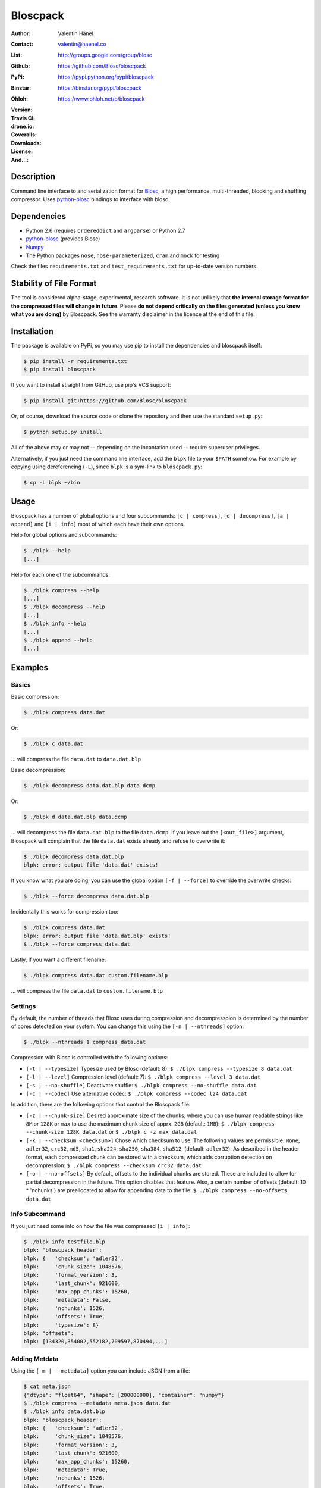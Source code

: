 Bloscpack
=========

:Author: Valentin Hänel
:Contact: valentin@haenel.co
:List: http://groups.google.com/group/blosc
:Github: https://github.com/Blosc/bloscpack
:PyPi: https://pypi.python.org/pypi/bloscpack
:Binstar: https://binstar.org/pypi/bloscpack
:Ohloh: https://www.ohloh.net/p/bloscpack
:Version: |version|
:Travis CI: |travis|
:drone.io: |drone|
:Coveralls: |coveralls|
:Downloads: |downloads|
:License: |license|
:And...: |powered|

.. |version| image:: https://pypip.in/v/bloscpack/badge.png
        :target: https://pypi.python.org/pypi/bloscpack

.. |travis| image:: https://travis-ci.org/Blosc/bloscpack.png?branch=master
        :target: https://travis-ci.org/Blosc/bloscpack

.. |drone| image:: https://drone.io/github.com/Blosc/bloscpack/status.png
        :target: https://drone.io/github.com/Blosc/bloscpack

.. |coveralls| image:: https://coveralls.io/repos/Blosc/bloscpack/badge.png
        :target: https://coveralls.io/r/Blosc/bloscpack

.. |downloads| image:: https://pypip.in/d/bloscpack/badge.png
        :target: https://pypi.python.org/pypi/bloscpack

.. |license| image:: https://pypip.in/license/bloscpack/badge.png
        :target: https://pypi.python.org/pypi/bloscpack

.. |powered| image:: http://b.repl.ca/v1/Powered--By-Blosc-blue.png
        :target: https://blosc.org


Description
-----------

Command line interface to and serialization format for `Blosc
<http://blosc.org/>`_, a high performance, multi-threaded,
blocking and shuffling compressor. Uses `python-blosc
<https://github.com/Blosc/python-blosc>`_ bindings to interface with
blosc.


Dependencies
------------

* Python 2.6 (requires ``ordereddict`` and ``argparse``) or Python 2.7
* `python-blosc  <https://github.com/Blosc/python-blosc>`_ (provides Blosc)
* `Numpy <http://www.numpy.org/>`_
* The Python packages ``nose``, ``nose-parameterized``, ``cram`` and ``mock`` for testing

Check the files ``requirements.txt`` and ``test_requirements.txt`` for
up-to-date version numbers.

Stability of File Format
------------------------

The tool is considered alpha-stage, experimental, research software. It is not
unlikely that **the internal storage format for the compressed files will
change in future**. Please **do not depend critically on the files generated
(unless you know what you are doing)** by Bloscpack. See the warranty disclaimer
in the licence at the end of this file.

Installation
------------

The package is available on PyPi, so you may use pip to install the
dependencies and bloscpack itself:

.. code-block:: console

    $ pip install -r requirements.txt
    $ pip install bloscpack

If you want to install straight from GitHub, use pip's VCS support:

.. code-block:: console

    $ pip install git+https://github.com/Blosc/bloscpack

Or, of course, download the source code or clone the repository and then use
the standard ``setup.py``:

.. code-block:: console

    $ python setup.py install

All of the above may or may not -- depending on the incantation used -- require
superuser privileges.

Alternatively, if you just need the command line interface, add the ``blpk``
file to your ``$PATH`` somehow. For example by copying using dereferencing
(``-L``), since ``blpk`` is a sym-link to ``bloscpack.py``:

.. code-block:: console

    $ cp -L blpk ~/bin

Usage
-----

Bloscpack has a number of global options and four subcommands: ``[c |
compress]``, ``[d | decompress]``, ``[a | append]`` and ``[i | info]`` most of
which each have their own options.

Help for global options and subcommands:

.. code-block:: console

    $ ./blpk --help
    [...]

Help for each one of the subcommands:

.. code-block:: console

    $ ./blpk compress --help
    [...]
    $ ./blpk decompress --help
    [...]
    $ ./blpk info --help
    [...]
    $ ./blpk append --help
    [...]

Examples
--------

Basics
~~~~~~

Basic compression:

.. code-block:: console

    $ ./blpk compress data.dat

Or:

.. code-block:: console

    $ ./blpk c data.dat

... will compress the file ``data.dat`` to ``data.dat.blp``

Basic decompression:

.. code-block:: console

    $ ./blpk decompress data.dat.blp data.dcmp

Or:

.. code-block:: console

    $ ./blpk d data.dat.blp data.dcmp

... will decompress the file ``data.dat.blp`` to the file ``data.dcmp``. If you
leave out the ``[<out_file>]`` argument, Bloscpack will complain that the file
``data.dat`` exists already and refuse to overwrite it:

.. code-block:: console

    $ ./blpk decompress data.dat.blp
    blpk: error: output file 'data.dat' exists!

If you know what you are doing, you can use the global option ``[-f |
--force]`` to override the overwrite checks:

.. code-block:: console

    $ ./blpk --force decompress data.dat.blp

Incidentally this works for compression too:

.. code-block:: console

    $ ./blpk compress data.dat
    blpk: error: output file 'data.dat.blp' exists!
    $ ./blpk --force compress data.dat

Lastly, if you want a different filename:

.. code-block:: console

    $ ./blpk compress data.dat custom.filename.blp

... will compress the file ``data.dat`` to ``custom.filename.blp``

Settings
~~~~~~~~

By default, the number of threads that Blosc uses during compression and
decompressoion is determined by the number of cores detected on your system.
You can change this using the ``[-n | --nthreads]`` option:

.. code-block:: console

    $ ./blpk --nthreads 1 compress data.dat

Compression with Blosc is controlled with the following options:

* ``[-t | --typesize]``
  Typesize used by Blosc (default: 8):
  ``$ ./blpk compress --typesize 8 data.dat``
* ``[-l | --level]``
  Compression level (default: 7):
  ``$ ./blpk compress --level 3 data.dat``
* ``[-s | --no-shuffle]``
  Deactivate shuffle:
  ``$ ./blpk compress --no-shuffle data.dat``
* ``[-c | --codec]``
  Use alternative codec:
  ``$ ./blpk compress --codec lz4 data.dat``

In addition, there are the following options that control the Bloscpack file:

* ``[-z | --chunk-size]``
  Desired approximate size of the chunks, where you can use human readable
  strings like ``8M`` or ``128K`` or ``max`` to use the maximum chunk size of
  apprx. ``2GB`` (default: ``1MB``):
  ``$ ./blpk compress --chunk-size 128K data.dat`` or
  ``$ ./blpk c -z max data.dat``
* ``[-k | --checksum <checksum>]``
  Chose which checksum to use. The following values are permissible:
  ``None``, ``adler32``, ``crc32``, ``md5``,
  ``sha1``, ``sha224``, ``sha256``, ``sha384``,
  ``sha512``, (default: ``adler32``). As described in the header format, each
  compressed chunk can be stored with a checksum, which aids corruption
  detection on decompression:
  ``$ ./blpk compress --checksum crc32 data.dat``
* ``[-o | --no-offsets]``
  By default, offsets to the individual chunks are stored. These are included
  to allow for partial decompression in the future. This option disables that
  feature. Also, a certain number of offsets (default: 10 * 'nchunks') are
  preallocated to allow for appending data to the file:
  ``$ ./blpk compress --no-offsets data.dat``

Info Subcommand
~~~~~~~~~~~~~~~

If you just need some info on how the file was compressed ``[i | info]``:

.. code-block:: console

   $ ./blpk info testfile.blp
   blpk: 'bloscpack_header':
   blpk: {   'checksum': 'adler32',
   blpk:     'chunk_size': 1048576,
   blpk:     'format_version': 3,
   blpk:     'last_chunk': 921600,
   blpk:     'max_app_chunks': 15260,
   blpk:     'metadata': False,
   blpk:     'nchunks': 1526,
   blpk:     'offsets': True,
   blpk:     'typesize': 8}
   blpk: 'offsets':
   blpk: [134320,354002,552182,709597,870494,...]

Adding Metdata
~~~~~~~~~~~~~~

Using the ``[-m | --metadata]`` option you can include JSON from a file:

.. code-block:: console

   $ cat meta.json
   {"dtype": "float64", "shape": [200000000], "container": "numpy"}
   $ ./blpk compress --metadata meta.json data.dat
   $ ./blpk info data.dat.blp
   blpk: 'bloscpack_header':
   blpk: {   'checksum': 'adler32',
   blpk:     'chunk_size': 1048576,
   blpk:     'format_version': 3,
   blpk:     'last_chunk': 921600,
   blpk:     'max_app_chunks': 15260,
   blpk:     'metadata': True,
   blpk:     'nchunks': 1526,
   blpk:     'offsets': True,
   blpk:     'typesize': 8}
   blpk: 'metadata':
   blpk: {   u'container': u'numpy', u'dtype': u'float64', u'shape': [200000000]}
   blpk: 'metadata_header':
   blpk: {   'magic_format': 'JSON',
   blpk:     'max_meta_size': 590,
   blpk:     'meta_checksum': 'adler32',
   blpk:     'meta_codec': 'zlib',
   blpk:     'meta_comp_size': 58,
   blpk:     'meta_level': 6,
   blpk:     'meta_options': '00000000',
   blpk:     'meta_size': 59,
   blpk:     'user_codec': ''}
   blpk: 'offsets':
   blpk: [134946,354628,552808,710223,871120,...]

It will be printed when decompressing:

.. code-block:: console

    $ ./blpk d data.dat.blp
    blpk: Metadata is:
    blpk: '{u'dtype': u'float64', u'shape': [200000000], u'container': u'numpy'}'

Appending
~~~~~~~~~

You can also append data to an existing bloscpack compressed file:

.. code-block:: console

   $ ./blpk append data.dat.blp data.dat

However there are certain limitations on the amount of data can be appended.
For example, if there is an offsets section, there must be enough room to store
the offsets for the appended chunks. If no offsets exists, you may append as
much data as possible given the limitations governed by the maximum number of
chunks and the chunk-size. Additionally, there are limitations on the
compression options. For example, one cannot change the checksum used. It is
however possible to change the compression level, the typesize and the shuffle
option for the appended chunks.

Also note that appending is still considered experimental as of ``v0.5.0``.

Verbose and Debug mode
~~~~~~~~~~~~~~~~~~~~~~

Lastly there are two mutually exclusive options to control how much output is
produced.

The first causes basic info to be printed, ``[-v | --verbose]``:

.. code-block:: console

    $ ./blpk --verbose compress --chunk-size 0.5G data.dat
    blpk: getting ready for compression
    blpk: input file is: data.dat
    blpk: output file is: data.dat.blp
    blpk: using 8 threads
    blpk: input file size: 1.49G (1600000000B)
    blpk: nchunks: 3
    blpk: chunk_size: 512.0M (536870912B)
    blpk: output file size: 161.9M (169759818B)
    blpk: compression ratio: 0.106100
    blpk: done

... and ``[-d | --debug]`` prints a detailed account of what is going on:

.. code-block:: console

    $ ./blpk --debug compress --chunk-size 0.5G data.dat
    blpk: command line argument parsing complete
    blpk: command line arguments are:
    blpk:   nchunks: None
    blpk:   force: False
    blpk:   verbose: False
    blpk:   offsets: True
    blpk:   checksum: adler32
    blpk:   subcommand: compress
    blpk:   out_file: None
    blpk:   in_file: data.dat
    blpk:   chunk_size: 512.0M (536870912B)
    blpk:   debug: True
    blpk:   shuffle: True
    blpk:   typesize: 8
    blpk:   clevel: 7
    blpk:   nthreads: 8
    blpk: getting ready for compression
    blpk: blosc args are:
    blpk:   typesize: 8
    blpk:   shuffle: True
    blpk:   clevel: 7
    blpk: input file is: data.dat
    blpk: output file is: data.dat.blp
    blpk: using 8 threads
    blpk: input file size: 1.49G (1600000000B)
    blpk: 'chunk_size' proposed
    blpk: nchunks: 3
    blpk: chunk_size: 512.0M (536870912B)
    blpk: last_chunk_size: 501.88M (526258176B)
    blpk: raw_bloscpack_header: 'blpk\x02\x01\x01\x08\x00\x00\x00 \x00\x10^\x1f\x03\x00\x00\x00\x00\x00\x00\x00\x00\x00\x00\x00\x00\x00\x00\x00'
    blpk: chunk '0' written, in: 512.0M (536870912B) out: 55.69M (58399001B)
    blpk: checksum (adler32): '\xf7\xaa\xa3\xdf' offset: '56'
    blpk: chunk '1' written, in: 512.0M (536870912B) out: 53.85M (56463343B)
    blpk: checksum (adler32): '\xafo\xfe\xfd' offset: '58399061'
    blpk: chunk '2' (last) written, in: 501.88M (526258176B) out: 52.35M (54897406B)
    blpk: checksum (adler32): '\x91v\x07\\' offset: '114862408'
    blpk: Writing '3' offsets: '[56, 58399061, 114862408]'
    blpk: Raw offsets: '8\x00\x00\x00\x00\x00\x00\x00U\x19{\x03\x00\x00\x00\x00H\xa9\xd8\x06\x00\x00\x00\x00'
    blpk: output file size: 161.9M (169759818B)
    blpk: compression ratio: 0.106100
    blpk: done

Python API
----------

The Python API is still in flux, so this section is deliberately sparse.

Numpy
~~~~~

Numpy arrays can be serialized as bloscpack files, here is a very brief example:

.. code-block:: pycon

    >>> a = np.linspace(0, 1, 3e8)
    >>> print a.size, a.dtype
    300000000 float64
    >>> bp.pack_ndarray_file(a, 'a.blp')
    >>> b = bp.unpack_ndarray_file('a.blp')
    >>> (a == b).all()
    True

Looking at the generated file, we can see the Numpy metadata being saved:

.. code-block:: console

    $ lh a.blp
    -rw------- 1 esc esc 266M Aug 13 23:21 a.blp
    anaconda ~ esc@toolbox 
    $ blpk info a.blp
    blpk: bloscpack header: 
    blpk:     format_version=3,
    blpk:     offsets=True,
    blpk:     metadata=True,
    blpk:     checksum='adler32',
    blpk:     typesize=8,
    blpk:     chunk_size=1.0M (1048576B),
    blpk:     last_chunk=838.0K (858112B),
    blpk:     nchunks=2289,
    blpk:     max_app_chunks=22890
    blpk: 'metadata':
    blpk: {   u'container': u'numpy',
    blpk:     u'dtype': [[u'', u'<f8']],
    blpk:     u'order': u'C',
    blpk:     u'shape': [300000000]}
    blpk: 'metadata_header':
    blpk: {   'magic_format': 'JSON',
    blpk:     'max_meta_size': 740,
    blpk:     'meta_checksum': 'adler32',
    blpk:     'meta_codec': 'zlib',
    blpk:     'meta_comp_size': 68,
    blpk:     'meta_level': 6,
    blpk:     'meta_options': '00000000',
    blpk:     'meta_size': 74,
    blpk:     'user_codec': ''}
    blpk: 'offsets':
    blpk: [202240,408134,554982,690522,819749,...]

Alternatively, we can also use a string as storage:

.. code-block:: pycon

    >>> a = np.linspace(0, 1, 3e8)
    >>> c = pack_ndarray_str(a)
    >>> b = unpack_ndarray_str(c)
    >>> (a == b).all()
    True

Or use alternate compressors:

.. code-block:: pycon

    >>> blosc_args = DEFAULT_BLOSC_ARGS
    >>> blosc_args['cname'] = 'lz4'
    >>> a = np.linspace(0, 1, 3e8)
    >>> c = pack_ndarray_str(a, blosc_args=blosc_args)
    >>> b = unpack_ndarray_str(c)
    >>> (a == b).all()
    True

Testing
-------

Installing Dependencies
~~~~~~~~~~~~~~~~~~~~~~~

Testing requires some additional libraries, which you can install from PyPi
with:

.. code-block:: console

    $ pip install -r test_requirements.txt
    [...]


Basic Tests
~~~~~~~~~~~

Basic tests, runs quickly:

.. code-block:: console

    $ nosetests test_bloscpack.py
    [...]

Or, alternatively:

.. code-block:: console

    $ ./test_bloscpack.py
    [...]

Heavier Tests
~~~~~~~~~~~~~

Extended tests using a larger file, may take some time, but will be nice to
memory:

.. code-block:: console

    $ nosetests test_bloscpack.py:pack_unpack_hard
    [...]

Extended tests using a huge file. This one take forever and needs loads (5G-6G)
of memory and loads of disk-space (10G). Use ``-s`` to print progress:

.. code-block:: console

    $ nosetests -s test_bloscpack.py:pack_unpack_extreme
    [...]

Note that, some compression/decompression tests create temporary files (on
UNIXoid systems this is under ``/tmp/blpk*``) which are deleted upon completion
of the respective test, both successful and unsuccessful, or when the test is
aborted with e.g. ``ctrl-c`` (using ``atexit`` magic).

Under rare circumstances, for example when aborting the deletion which is
triggered on abort you may be left with large files polluting your temporary
space.  Depending on your partitioning scheme etc.. doing this repeatedly, may
lead to you running out of space on the file-system.

Command Line Interface Tests
~~~~~~~~~~~~~~~~~~~~~~~~~~~~

The command line interface is tested with `cram <https://bitheap.org/cram/>`_:

.. code-block:: console

   $ ./test_bloscpack.cram
   [...]

Test Runner
~~~~~~~~~~~

To run the command line interface tests and the unit tests and analyse
coverage, use the convenience ``test`` runner:

.. code-block:: console

   $ ./test
   [...]

Coverage
~~~~~~~~

To determine coverage you can pool togeher the coverage from the cram tests and
the unit tests:

.. code-block:: console

    $ COVERAGE=1 ./test_bloscpack.cram
    [...]
    $nosetests test_bloscpack.py --with-coverage --cover-package=bloscpack
    [...]

Benchmark
---------

Using the provided ``bench/blpk_vs_gzip.py`` script on a ``Intel(R) Core(TM)
i7-3667U CPU @ 2.00GHz`` CPU with 2 cores and 4 threads (active
hyperthreading), cpu frequency scaling activated but set to the ``performance``
governor (all cores scaled to ``2.0 GHz``), 8GB of DDR3 memory and a Luks encrypted
SSD, we get:

.. code-block:: console

    $ PYTHONPATH=. ./bench/blpk_vs_gzip.py
    create the test data..........done

    Input file size: 1.49G
    Will now run bloscpack... 
    Time: 2.06 seconds
    Output file size: 198.55M
    Ratio: 7.69
    Will now run gzip... 
    Time: 134.20 seconds
    Output file size: 924.05M
    Ratio: 1.65

As was expected from previous benchmarks of Blosc using the python-blosc
bindings, Blosc is both much faster and has a better compression ratio for this
kind of structured data. One thing to note here, is that we are not dropping
the system file cache after every step, so the file to read will be cached in
memory. To get a more accurate picture we can use the ``--drop-caches`` switch
of the benchmark which requires you however, to run the benchmark as root,
since dropping the caches requires root privileges:

.. code-block:: console

    $ PYTHONPATH=. ./bench/blpk_vs_gzip.py --drop-caches
    will drop caches
    create the test data..........done

    Input file size: 1.49G
    Will now run bloscpack... 
    Time: 13.49 seconds
    Output file size: 198.55M
    Ratio: 7.69
    Will now run gzip... 
    Time: 137.49 seconds
    Output file size: 924.05M
    Ratio: 1.65

Bloscpack Format
----------------

The input is split into chunks since a) we wish to put less stress on main
memory and b) because Blosc has a buffer limit of ``2GB`` (Version ``1.0.0`` and
above). By default the chunk-size is a moderate ``1MB`` which should be fine,
even for less powerful machines.

In addition to the chunks some additional information must be added to the file
for housekeeping:

:header:
    a 32 bit header containing various pieces of information
:meta:
    a variable length metadata section, may contain user data
:offsets:
    a variable length section containing chunk offsets
:chunk:
    the blosc chunk(s)
:checksum:
    a checksum following each chunk, if desired

The layout of the file is then::

    |-header-|-meta-|-offsets-|-chunk-|-checksum-|-chunk-|-checksum-|...|

Description of the header
~~~~~~~~~~~~~~~~~~~~~~~~~
The following 32 bit header is used for Bloscpack as of version ``0.3.0``.  The
design goals of the header format are to contain as much information as
possible to achieve interesting things in the future and to be as general as
possible such that the persistence layer of tools such as `CArray
<https://github.com/FrancescAlted/carray>`_ and `Blaze
<https://github.com/ContinuumIO/blaze>`_ can be implemented without modifcation
of the header format.

The following ASCII representation shows the layout of the header::

    |-0-|-1-|-2-|-3-|-4-|-5-|-6-|-7-|-8-|-9-|-A-|-B-|-C-|-D-|-E-|-F-|
    | b   l   p   k | ^ | ^ | ^ | ^ |   chunk-size  |  last-chunk   |
                      |   |   |   |
          version ----+   |   |   |
          options --------+   |   |
         checksum ------------+   |
         typesize ----------------+

    |-0-|-1-|-2-|-3-|-4-|-5-|-6-|-7-|-8-|-9-|-A-|-B-|-C-|-D-|-E-|-F-|
    |            nchunks            |        max-app-chunks         |

The first 4 bytes are the magic string ``blpk``. Then there are 4 bytes which
hold information about the activated features in this file.  This is followed
by 4 bytes for the ``chunk-size``, another 4 bytes for the ``last-chunk-size``,
8 bytes for the number of chunks, ``nchunks`` and lastly 8 bytes for the total
number of chunks that can be appended to this file, ``max-app-chunks``.

Effectively, storing the number of chunks as a signed 8 byte integer, limits
the number of chunks to ``2**63-1 = 9223372036854775807``, but this should not
be relevant in practice, since, even with the moderate default value of ``1MB``
for chunk-size, we can still store files as large as ``8ZB`` (!) Given that
in 2012 the maximum size of a single file in the Zettabye File System (zfs) is
``16EB``, Bloscpack should be safe for a few more years.

Description of the header entries
~~~~~~~~~~~~~~~~~~~~~~~~~~~~~~~~~

All entries are little-endian.

:version:
    (``uint8``)
    format version of the Bloscpack header, to ensure exceptions in case of
    forward incompatibilities.
:options:
    (``bitfield``)
    A bitfield which allows for setting certain options in this file.

    :``bit 0 (0x01)``:
        If the offsets to the chunks are present in this file.
    :``bit 1 (0x02)``:
        If metadata is present in this file.

:checksum:
    (``uint8``)
    The checksum used. The following checksums, available in the python
    standard library should be supported. The checksum is always computed on
    the compressed data and placed after the chunk.

    :``0``:
        ``no checksum``
    :``1``:
        ``zlib.adler32``
    :``2``:
        ``zlib.crc32``
    :``3``:
        ``hashlib.md5``
    :``4``:
        ``hashlib.sha1``
    :``5``:
        ``hashlib.sha224``
    :``6``:
        ``hashlib.sha256``
    :``7``:
        ``hashlib.sha384``
    :``8``:
        ``hashlib.sha512``
:typesize:
    (``uint8``)
    The typesize of the data in the chunks. Currently, assume that the typesize
    is uniform. The space allocated is the same as in the Blosc header.
:chunk-size:
    (``int32``)
    Denotes the chunk-size. Since the maximum buffer size of Blosc is 2GB
    having a signed 32 bit int is enough (``2GB = 2**31 bytes``). The special
    value of ``-1`` denotes that the chunk-size is unknown or possibly
    non-uniform.
:last-chunk:
    (``int32``)
    Denotes the size of the last chunk. As with the ``chunk-size`` an ``int32``
    is enough. Again, ``-1`` denotes that this value is unknown.
:nchunks:
    (``int64``)
    The total number of chunks used in the file. Given a chunk-size of one
    byte, the total number of chunks is ``2**63``. This amounts to a maximum
    file-size of 8EB (``8EB = 2*63 bytes``) which should be enough for the next
    couple of years. Again, ``-1`` denotes that the number of is unknown.
:max-app-chunks:
    (``int64``)
    The maximum number of chunks that can be appended to this file, excluding
    ``nchunks``. This is only useful if there is an offsets section and if
    nchunks is known (not ``-1``), if either of these conditions do not apply
    this should be ``0``.

The overall file-size can be computed as ``chunk-size * (nchunks - 1) +
last-chunk-size``. In a streaming scenario ``-1`` can be used as a placeholder.
For example if the total number of chunks, or the size of the last chunk is not
known at the time the header is created.

The following constraints exist on the header entries:

* ``last-chunk`` must be less than or equal to ``chunk-size``.
* ``nchunks + max_app_chunks`` must be less than or equal to the maximum value
  of an ``int64``.


Description of the metadata section
~~~~~~~~~~~~~~~~~~~~~~~~~~~~~~~~~~~

This section goes after the header. It consists of a metadata-section header
followed by a serialized and potentially compressed data section, followed by
preallocated space to resize the data section, possibly followed by a checksum.

The layout of the section is thus::

    |-metadata-header-|-data-|-prealloc-|-checksum-|

The header has the following layout::

   |-0-|-1-|-2-|-3-|-4-|-5-|-6-|-7-|-8-|-9-|-A-|-B-|-C-|-D-|-E-|-F-|
   |         magic-format          | ^ | ^ | ^ | ^ |   meta-size   |
                                     |   |   |   |
                 meta-options -------+   |   |   |
                 meta-checksum ----------+   |   |
                 meta-codec -----------------+   |
                 meta-level ---------------------+

   |-0-|-1-|-2-|-3-|-4-|-5-|-6-|-7-|-8-|-9-|-A-|-B-|-C-|-D-|-E-|-F-|
   | max-meta-size |meta-comp-size |            user-codec         |

:magic-format:
    (``8 byte ASCII string``)
    The data will usually be some kind of binary serialized string data, for
    example ``JSON``, ``BSON``, ``YAML`` or Protocol-Buffers. The format
    identifier is to be placed in this field.
:meta-options:
    (``bitfield``)
    A bitfield which allows for setting certain options in this metadata
    section. Currently unused
:meta-checksum:
    The checksum used for the metadata. The same checksums as for the data are
    available.
:meta-codec:
    (``unit8``)
    The codec used for compressing the metadata. As of Bloscpack version
    ``0.3.0`` the following codecs are supported.

    :``0``:
        no codec
    :``1``:
        ``zlib`` (DEFLATE)

:meta-level:
    (``unit8``)
    The compression level used for the codec. If ``codec`` is ``0`` i.e. the
    metadata is not compressed, this must be ``0`` too.
:meta-size:
    (``uint32``)
    The size of the uncompressed metadata.
:max-meta-size:
    (``uint32``)
    The total allocated space for the data section.
:meta-comp-size:
    (``uint32``)
    If the metadata is compressed, this gives the total space the metadata
    occupies. If the data is not compressed this is the same as ``meta-size``.
    In a sense this is the true amount of space in the metadata section that is
    used.
:user-codec:
    Space reserved for usage of additional codecs. E.g. 4 byte magic string for
    codec identification and 4 bytes for encoding of codec parameters.

The total space left for enlarging the metadata section is simply:
``max-meta-size - meta-comp-size``.

JSON Example of serialized metadata::

  '{"dtype": "float64", "shape": [1024], "others": []}'

If compression is requested, but not beneficial, because the compressed size
would be larger than the uncompressed size, compression of the metadata is
automatically deactivated.

As of Bloscpack version ``0.3.0`` only the JSON serializer is supported and
used the string ``JSON`` followed by four whitespace bytes as identifier.
Since JSON and any other of the suggested serializers has limitations, only a
subset of Python structures can be stored, so probably some additional object
handling must be done prior to serialize certain kinds of metadata.

Description of the offsets entries
~~~~~~~~~~~~~~~~~~~~~~~~~~~~~~~~~~

Following the metadata section, comes a variable length section of chunk
offsets. Offsets of the chunks into the file are to be used for accelerated
seeking. The offsets (if activated) follow the header. Each offset is a 64 bit
signed little-endian integer (``int64``). A value of ``-1`` denotes an unknown
offset. Initially, all offsets should be initialized to ``-1`` and filled in
after writing all chunks. Thus, If the compression of the file fails
prematurely or is aborted, all offsets should have the value ``-1``.  Also, any
unused offset entries preallocated to allow the file to grow should be set to
``-1``. Each offset denotes the exact position of the chunk in the file such
that seeking to the offset, will position the file pointer such that, reading
the next 16 bytes gives the Blosc header, which is at the start of the desired
chunk.

Description of the chunk format
~~~~~~~~~~~~~~~~~~~~~~~~~~~~~~~

As mentioned previously, each chunk is just a Blosc compressed string including
header. The Blosc header (as of ``v1.0.0``) is 16 bytes as follows::

    |-0-|-1-|-2-|-3-|-4-|-5-|-6-|-7-|-8-|-9-|-A-|-B-|-C-|-D-|-E-|-F-|
      ^   ^   ^   ^ |     nbytes    |   blocksize   |    ctbytes    |
      |   |   |   |
      |   |   |   +--typesize
      |   |   +------flags
      |   +----------versionlz
      +--------------version

The first four are simply bytes, the last three are are each unsigned ints
(``uint32``) each occupying 4 bytes. The header is always little-endian.
``ctbytes`` is the length of the buffer including header and ``nbytes`` is the
length of the data when uncompressed. A more detailed description of the Blosc
header can be found in the `README_HEADER.rst of the Blosc repository
<https://github.com/FrancescAlted/blosc/blob/master/README_HEADER.rst>`_

Overhead
~~~~~~~~

Depending on which configuration for the file is used a constant, or linear
overhead may be added to the file. The Bloscpack header adds 32 bytes in any
case. If the data is non-compressible, Blosc will add 16 bytes of header to
each chunk. The metadata section obviously adds a constant overhead, and if
used, both the checksum and the offsets will add overhead to the file. The
offsets add 8 bytes per chunk and the checksum adds a fixed constant value
which depends on the checksum to each chunk. For example, 32 bytes for the
``adler32`` checksum.

Coding Conventions
------------------

* Numpy rst style docstrings
* README cli examples should use long options
* testing: expected before received ``nt.assert_equal(expected, received)``
* Debug messages: as close to where the data was generated
* Single quotes around ambiguities in messages ``overwriting existing file: 'testfile'``
* Exceptions instead of exit
* nose test generators parameterized tests

Maintainers Notes on Cutting a Release
--------------------------------------

#. Update the changelog
#. Set the version number in ``bloscpack.py``
#. Commit with git commit -m ``"$VERSION"``
#. Make the tag using ``git tag -s -m "Bloscpack $VERSION" $VERSION``
#. Push the tag to Blosc github ``git push blosc $VERSION``
#. Push the tag to own github ``git push esc $VERSION``
#. Upload tp PyPi using ``python setup.py sdist upload``
#. Bump version number to next dev version
#. Announce release on the Blosc list
#. Announce release via Twitter

TODO
----

* list prior art
* quiet verbosity level
* possibly provide a BloscPackFile abstraction, like GzipFile
* document library usage
* Expose the ability to set 'max_app_chunks' from the command line
* Allow to save metadata to a file during decompression
* Allow to not-prealloc additional space for metadata
* Refactor certain collections of functions that operate on data into objects

  * BloscHeader
  * MetadataHeader
  * Offsets (maybe)

* subcommand e or estimate to estimate the size of the uncompressed data.
* subcommand v or verify to verify the integrity of the data
* partial decompression?
* add --raw-input and --raw-output switches to allow stuff like:
  cat file | blpk --raw-input --raw-output compress > file.blp
* since we now have potentially small chunks, the progressbar becomes relevant
  again
* configuration file to store commonly used options on a given machine
* check Python 3.x compatibility
* make a note in the README that the chunk-size benchmark can be used to tune
* print the compression time, either as verbose or debug
* Announcement RST
* Announce on scipy/numpy lists, comp.compression, freshmeat, ohloh ...
* Debian packages (for python-blosc and bloscpack)
* Establish and document proper exit codes
* Use tox for testing multiple python versions
* Investigate if we can use a StringIO object that returns memoryviews on read.
* Implement a memoryview Compressed/PlainSource
* Use a bytearray to read chunks from a file. Then re-use that bytearray
  during every read to avoid allocating deallocating strings the whole time.
* Document the metadata saved during Numpy serialization
* The keyword arguments to many functions are global dicts, this is a bad idea,
  Make the immutable with a forzendict.
* Check that source and sink are of the correct type
* Use more of nose-parametrized
* Use the faster version of struct where you have a single string
* Memory profiler, might be able to reduce memory used by reusing the buffer
  during compression and decompression
* Benchmark different codecs


Changelog
---------

* v0.5.2     - Fri Mar 07 2014

  * Fix project url in setup.py

* v0.5.1     - Sat Feb 22 2014

  * Documentation fixes and improvements

* v0.5.0     - Sun Feb 02 2014

  * Moved project to the `Blosc organization on Github <https://github.com/Blosc>`_

* v0.5.0-rc1 - Thu Jan 30 2014

  * Support for Blosc 1.3.x (alternative codecs)

* v0.4.1     - Fri Sep 27 2013

  * Fixed the `pack_unpack_hard` test suite
  * Fixed handling Numpy record and nested record arrays

* v0.4.0     - Sun Sep 15 2013

  * Fix a bug when serializing numpy arrays to strings

* v0.4.0-rc2 - Tue Sep 03 2013

  * Package available via PyPi (since 0.4.0-rc1)
  * Support for packing/unpacking numpy arrays to/from string
  * Check that string and record arrays work
  * Fix installation problems with PyPi package (Thanks to Olivier Grisel)

* v0.4.0-rc1 - Sun Aug 18 2013

  * BloscpackHeader class introduced
  * The info subcommand shows human readable sizes when printing the header
  * Now using Travis-CI for testing and Coveralls for coverage
  * Further work on the Plain/Compressed-Source/Sink abstractions
  * Start using memoryview in places
  * Learned to serialize Numpy arrays

* v0.3.0     - Sun Aug 04 2013

  * Minor readme fixes
  * Increase number of cram tests

* v0.3.0-rc1 - Thu Aug 01 2013

  * Bloscpack format changes (format version 3)

    * Variable length metadata section with it's own header
    * Ability to preallocate offsets for appending data (``max_app_chunks``)

  * Refactor compression and decompression to use file pointers instead of
    file name strings, allows using StringIO/cStringIO.
  * Sanitize calculation of nchunks and chunk-size
  * Special keyword ``max`` for use with chunk-size in the CLI
  * Support appending to a file and ``append`` subcommand
    (including the ability to preallocate offsets)
  * Support rudimentary ``info`` subcommand
  * Add tests of the command line interface using ``cram``
  * Minor bugfixes and corrections as usual

* v0.2.1     - Mon Nov 26 2012

  * Backport to Python 2.6
  * Typo fixes in documentation

* v0.2.0     - Fri Sep 21 2012

  * Use ``atexit`` magic to remove test data on abort
  * Change prefix of temp directory to ``/tmp/blpk*``
  * Merge header RFC into monolithic readme

* v0.2.0-rc2 - Tue Sep 18 2012

  * Don't bail out if the file is smaller than default chunk
  * Set the default ``typesize`` to ``8`` bytes
  * Upgrade dependencies to python-blosc ``v1.0.5`` and fix tests
  * Make extreme test less resource intensive
  * Minor bugfixes and corrections

* v0.2.0-rc1 - Thu Sep 13 2012

  * Implement new header format as described in RFC
  * Implement checksumming compressed chunks with various checksums
  * Implement offsets of the chunks into the file
  * Efforts to make the library re-entrant, better control of side-effects
  * README is now rst not md (flirting with sphinx)
  * Tons of trivial fixes, typos, wording, refactoring, renaming, pep8 etc..

* v0.1.1     - Sun Jul 15 2012

  * Fix the memory issue with the tests
  * Two new suites: ``hard`` and ``extreme``
  * Minor typo fixes and corrections

* v0.1.0     - Thu Jun 14 2012

  * Freeze the first 8 bytes of the header (hopefully for ever)
  * Fail to decompress on non-matching format version
  * Minor typo fixes and corrections

* v0.1.0-rc3 - Tue Jun 12 2012

  * Limit the chunk-size benchmark to a narrower range
  * After more careful experiments, a default chunk-size of ``1MB`` was
    deemed most appropriate

  * Fixed a terrible bug, where during testing and benchmarking, temporary
    files were not removed, oups...

  * Adapted the header to have space for more chunks, include special marker
    for unknown chunk number (``-1``) and format version of the compressed
    file
  * Added a note in the README about instability of the file format
  * Various minor fixes and enhancements

* v0.1.0-rc2 - Sat Jun 09 2012

  * Default chunk-size now ``4MB``
  * Human readable chunk-size argument
  * Last chunk now contains remainder
  * Pure python benchmark to compare against gzip
  * Benchmark to measure the effect of chunk-size
  * Various minor fixes and enhancements

* v0.1.0-rc1 - Sun May 27 2012

  * Initial version
  * Compression/decompression
  * Command line argument parser
  * README, setup.py, tests and benchmark

Thanks
------

* Fracesc Alted for writing Blosc in the first place, for providing continual
  code-review and feedback on Bloscpack and for co-authoring the Bloscpack
  file-format specification.

Author, Copyright and License
-----------------------------

© 2012-2014 Valentin Haenel <valentin@haenel.co>

Bloscpack is licensed under the terms of the MIT License.

Permission is hereby granted, free of charge, to any person obtaining a copy of
this software and associated documentation files (the "Software"), to deal in
the Software without restriction, including without limitation the rights to
use, copy, modify, merge, publish, distribute, sublicense, and/or sell copies
of the Software, and to permit persons to whom the Software is furnished to do
so, subject to the following conditions:

The above copyright notice and this permission notice shall be included in all
copies or substantial portions of the Software.

THE SOFTWARE IS PROVIDED "AS IS", WITHOUT WARRANTY OF ANY KIND, EXPRESS OR
IMPLIED, INCLUDING BUT NOT LIMITED TO THE WARRANTIES OF MERCHANTABILITY,
FITNESS FOR A PARTICULAR PURPOSE AND NONINFRINGEMENT. IN NO EVENT SHALL THE
AUTHORS OR COPYRIGHT HOLDERS BE LIABLE FOR ANY CLAIM, DAMAGES OR OTHER
LIABILITY, WHETHER IN AN ACTION OF CONTRACT, TORT OR OTHERWISE, ARISING FROM,
OUT OF OR IN CONNECTION WITH THE SOFTWARE OR THE USE OR OTHER DEALINGS IN THE
SOFTWARE.

